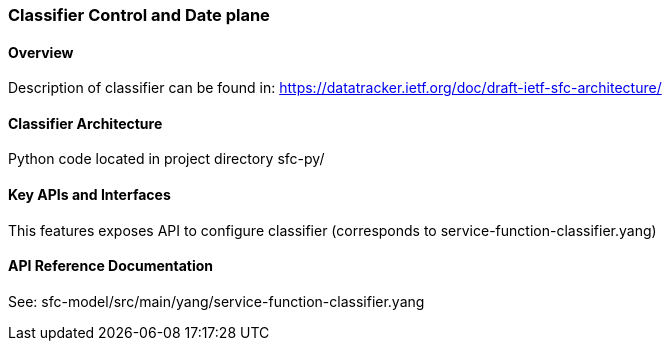 === Classifier Control and Date plane

==== Overview
Description of classifier can be found in: https://datatracker.ietf.org/doc/draft-ietf-sfc-architecture/ 

==== Classifier Architecture
Python code located in project directory sfc-py/ 

==== Key APIs and Interfaces
This features exposes API to configure classifier (corresponds to service-function-classifier.yang) 

==== API Reference Documentation
See: sfc-model/src/main/yang/service-function-classifier.yang
